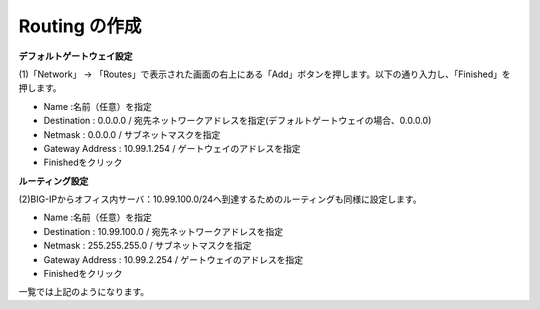 Routing の作成
===========================

**デフォルトゲートウェイ設定**

(1)「Network」 → 「Routes」で表示された画面の右上にある「Add」ボタンを押します。以下の通り入力し、「Finished」を押します。

.. image:: images/mod3-3-1.png
   :scale: 40%


- Name :名前（任意）を指定
- Destination : 0.0.0.0 / 宛先ネットワークアドレスを指定(デフォルトゲートウェイの場合、0.0.0.0)
- Netmask : 0.0.0.0 / サブネットマスクを指定
- Gateway Address : 10.99.1.254 / ゲートウェイのアドレスを指定
- Finishedをクリック

**ルーティング設定**

(2)BIG-IPからオフィス内サーバ：10.99.100.0/24へ到達するためのルーティングも同様に設定します。

.. image:: images/mod3-3-2.png
   :scale: 40%


- Name :名前（任意）を指定
- Destination : 10.99.100.0 / 宛先ネットワークアドレスを指定
- Netmask : 255.255.255.0 / サブネットマスクを指定
- Gateway Address : 10.99.2.254 / ゲートウェイのアドレスを指定
- Finishedをクリック

.. image:: images/mod3-3-3.png
   :scale: 40%
一覧では上記のようになります。
